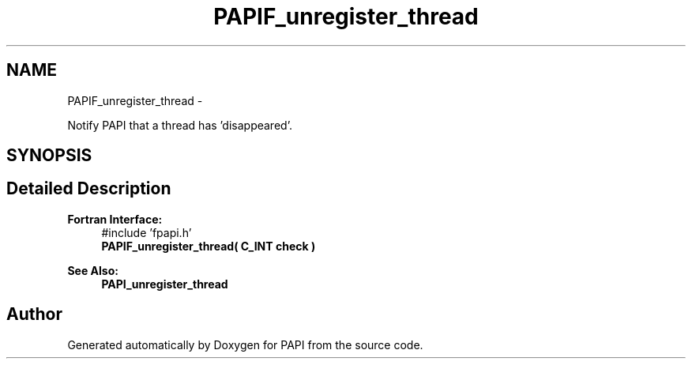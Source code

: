 .TH "PAPIF_unregister_thread" 3 "Thu Feb 27 2020" "Version 6.0.0.0" "PAPI" \" -*- nroff -*-
.ad l
.nh
.SH NAME
PAPIF_unregister_thread \- 
.PP
Notify PAPI that a thread has 'disappeared'\&.  

.SH SYNOPSIS
.br
.PP
.SH "Detailed Description"
.PP 

.PP
\fBFortran Interface:\fP
.RS 4
#include 'fpapi\&.h' 
.br
 \fBPAPIF_unregister_thread( C_INT check )\fP
.RE
.PP
\fBSee Also:\fP
.RS 4
\fBPAPI_unregister_thread\fP 
.RE
.PP


.SH "Author"
.PP 
Generated automatically by Doxygen for PAPI from the source code\&.
